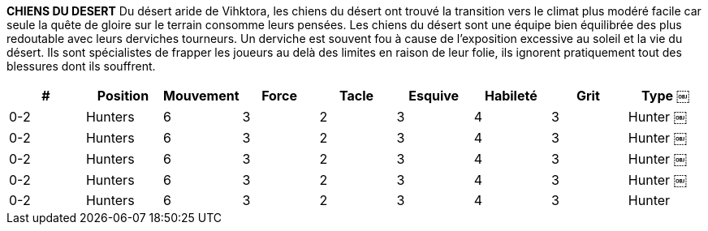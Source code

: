 *CHIENS DU DESERT*
Du désert aride de Vihktora, les chiens du désert ont trouvé la transition vers le climat plus modéré facile car seule la quête de gloire sur le terrain consomme leurs pensées. Les chiens du désert sont une équipe bien équilibrée des plus redoutable avec leurs derviches tourneurs. Un derviche est souvent fou à cause de l'exposition excessive au soleil et la vie du désert. Ils sont spécialistes de frapper les joueurs au delà des limites en raison de leur folie, ils ignorent pratiquement tout des blessures dont ils souffrent.

////
DESERT DOGS
From the arid Vihktora Desert, the Desert Dogs have found the transition to the more moderate climates an easy one as only the quest for glory on the field consumes their thoughts. The Desert Dogs are a well rounded team made only more fearsome with their Whirling Dervishes. A Dervish has often gone mad from excessive exposure to the sun and desert living. They are specialists at knocking players out of bounds and due to their madness they ignore virtually any injury they suffer.
￼￼￼
# Allowed Position
0-2 Defender 0-2 Dervish 0-4 Midfielders 0-2 Strikers 0-2 Throwers
Jog Might Tackle Dodge Skill Grit
Type
Defender Defender Midfielder Striker Thrower
￼￼￼
5 4 4 7 4 1 6 3 3 6 3 2 6 2 3
2 2 3 1 3 3 4 4 3 4
4 5 3 2 3
////

[cols="^.^,^.^,^.^,^.^,^.^,^.^,^.^,^.^,^.^"]
|===

h| # h| Position h| Mouvement h| Force h| Tacle h| Esquive h| Habileté h| Grit h| Type
￼| 0-2 | Hunters | 6 | 3 | 2 | 3 | 4 | 3 | Hunter
￼| 0-2 | Hunters | 6 | 3 | 2 | 3 | 4 | 3 | Hunter
￼| 0-2 | Hunters | 6 | 3 | 2 | 3 | 4 | 3 | Hunter
￼| 0-2 | Hunters | 6 | 3 | 2 | 3 | 4 | 3 | Hunter
￼| 0-2 | Hunters | 6 | 3 | 2 | 3 | 4 | 3 | Hunter
|===
